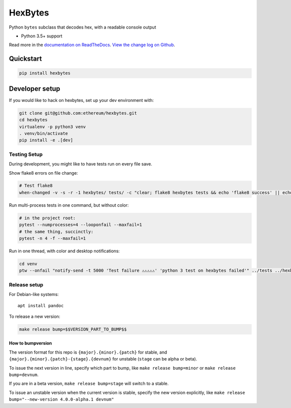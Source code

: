 HexBytes
========

|Join the chat at https://gitter.im/ethereum/hexbytes|

|Build Status|

Python ``bytes`` subclass that decodes hex, with a readable console
output

-  Python 3.5+ support

Read more in the `documentation on
ReadTheDocs <http://hexbytes.readthedocs.io/>`__. `View the change log
on Github <docs/releases.rst>`__.

Quickstart
----------

.. code:: sh

    pip install hexbytes

Developer setup
---------------

If you would like to hack on hexbytes, set up your dev environment with:

.. code:: sh


    git clone git@github.com:ethereum/hexbytes.git
    cd hexbytes
    virtualenv -p python3 venv
    . venv/bin/activate
    pip install -e .[dev]

Testing Setup
~~~~~~~~~~~~~

During development, you might like to have tests run on every file save.

Show flake8 errors on file change:

.. code:: sh

    # Test flake8
    when-changed -v -s -r -1 hexbytes/ tests/ -c "clear; flake8 hexbytes tests && echo 'flake8 success' || echo 'error'"

Run multi-process tests in one command, but without color:

.. code:: sh

    # in the project root:
    pytest --numprocesses=4 --looponfail --maxfail=1
    # the same thing, succinctly:
    pytest -n 4 -f --maxfail=1

Run in one thread, with color and desktop notifications:

.. code:: sh

    cd venv
    ptw --onfail "notify-send -t 5000 'Test failure ⚠⚠⚠⚠⚠' 'python 3 test on hexbytes failed'" ../tests ../hexbytes

Release setup
~~~~~~~~~~~~~

For Debian-like systems:

::

    apt install pandoc

To release a new version:

.. code:: sh

    make release bump=$$VERSION_PART_TO_BUMP$$

How to bumpversion
^^^^^^^^^^^^^^^^^^

The version format for this repo is ``{major}.{minor}.{patch}`` for
stable, and ``{major}.{minor}.{patch}-{stage}.{devnum}`` for unstable
(``stage`` can be alpha or beta).

To issue the next version in line, specify which part to bump, like
``make release bump=minor`` or ``make release bump=devnum``.

If you are in a beta version, ``make release bump=stage`` will switch to
a stable.

To issue an unstable version when the current version is stable, specify
the new version explicitly, like
``make release bump="--new-version 4.0.0-alpha.1 devnum"``

.. |Join the chat at https://gitter.im/ethereum/hexbytes| image:: https://badges.gitter.im/ethereum/hexbytes.svg
   :target: https://gitter.im/ethereum/hexbytes?utm_source=badge&utm_medium=badge&utm_campaign=pr-badge&utm_content=badge
.. |Build Status| image:: https://travis-ci.org/ethereum/hexbytes.png
   :target: https://travis-ci.org/ethereum/hexbytes


